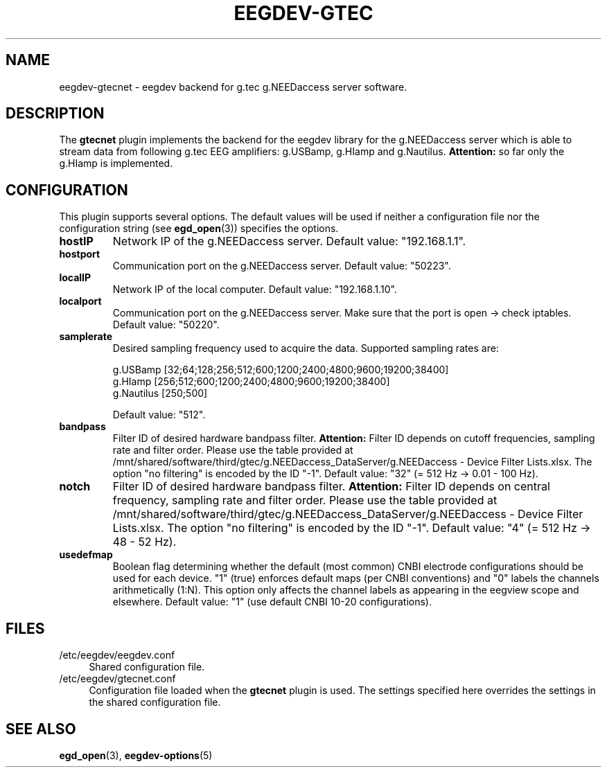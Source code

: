 .\"Copyright 2015 (c) EPFL
.TH EEGDEV-GTEC 5 2015 "EPFL" "EEGDEV library manual"
.SH NAME
eegdev-gtecnet - eegdev backend for g.tec g.NEEDaccess server software.
.SH DESCRIPTION
.LP
The \fBgtecnet\fP plugin implements the backend for the eegdev library for
the g.NEEDaccess server which is able to stream data from following g.tec EEG amplifiers: g.USBamp, g.HIamp and g.Nautilus.
\fBAttention:\fP so far only the g.HIamp is implemented.
.SH CONFIGURATION
.LP
This plugin supports several options. The default values will be used
if neither a configuration file nor the configuration string (see
\fBegd_open\fP(3)) specifies the options.
.TP 
.B hostIP
Network IP of the g.NEEDaccess server. Default value: "192.168.1.1".
.TP 
.B hostport
Communication port on the g.NEEDaccess server. Default value: "50223".
.TP 
.B localIP
Network IP of the local computer. Default value: "192.168.1.10".
.TP 
.B localport
Communication port on the g.NEEDaccess server. Make sure that the port is open -> check iptables. Default value: "50220".
.TP
.B samplerate
Desired sampling frequency used to acquire the data. Supported sampling rates are:

g.USBamp [32;64;128;256;512;600;1200;2400;4800;9600;19200;38400] 
.br
g.HIamp [256;512;600;1200;2400;4800;9600;19200;38400]
.br
g.Nautilus [250;500]

Default value: "512".
.TP
.B bandpass
Filter ID of desired hardware bandpass filter. \fBAttention:\fP Filter ID depends on cutoff frequencies, sampling rate and filter order. Please use the 
table provided at /mnt/shared/software/third/gtec/g.NEEDaccess_DataServer/g.NEEDaccess - Device Filter Lists.xlsx. The option "no filtering" is encoded by the ID "-1". Default value: "32" (= 512 Hz -> 0.01 - 100 Hz).
.TP
.B notch
Filter ID of desired hardware bandpass filter. \fBAttention:\fP Filter ID depends on central frequency, sampling rate and filter order. Please use the 
table provided at /mnt/shared/software/third/gtec/g.NEEDaccess_DataServer/g.NEEDaccess - Device Filter Lists.xlsx. The option "no filtering" is encoded by the ID "-1". Default value: "4" (= 512 Hz -> 48 - 52 Hz).
.TP
.B usedefmap
Boolean flag determining whether the default (most common) CNBI electrode configurations should be used for each device. "1" (true) enforces default maps (per CNBI conventions) and "0" labels the channels arithmetically (1:N). This option only affects the channel labels as appearing in the eegview scope and elsewhere. Default value: "1" (use default CNBI 10-20 configurations).


.SH FILES
.IP "/etc/eegdev/eegdev.conf" 4
.PD
Shared configuration file.
.IP "/etc/eegdev/gtecnet.conf" 4
.PD
Configuration file loaded when the \fBgtecnet\fP plugin is used. The
settings specified here overrides the settings in the shared configuration
file.
.SH "SEE ALSO"
.BR egd_open (3),
.BR eegdev-options (5)

